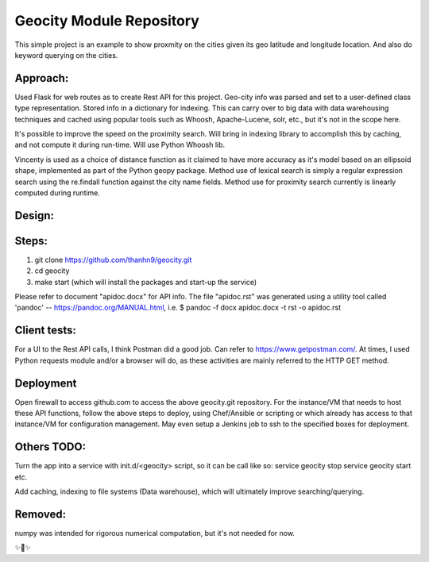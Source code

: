 Geocity Module Repository
=========================

This simple project is an example to show proxmity on the cities given its geo latitude and longitude location.  And also do keyword querying on the cities.

Approach:
---------------
Used Flask for web routes as to create Rest API for this project.  Geo-city info was parsed and set to a user-defined class type representation.  Stored info in a dictionary for indexing.  This can carry over to big data with data warehousing techniques and cached using popular tools such as Whoosh, Apache-Lucene, solr, etc., but it's not in the scope here.  

It's possible to improve the speed on the proximity search.  Will bring in indexing library to accomplish this by caching, and not compute it during run-time.  Will use Python Whoosh lib.

Vincenty is used as a choice of distance function as it claimed to have more accuracy as it's model based on an ellipsoid shape, implemented as part of the Python geopy package.
Method use of lexical search is simply a regular expression search using the re.findall function against the city name fields.
Method use for proximity search currently is linearly computed during runtime.


Design:
--------
.. image:: images/design.png
    :width: 100
    :alt: Design layout

Steps:
--------
1. git clone https://github.com/thanhn9/geocity.git
2. cd geocity
3. make start (which will install the packages and start-up the service)


Please refer to document "apidoc.docx" for API info.  The file "apidoc.rst" was generated using a utility tool called 'pandoc' -- https://pandoc.org/MANUAL.html, i.e. 
$ pandoc -f docx apidoc.docx -t rst -o apidoc.rst
                         
Client tests:
-------------
For a UI to the Rest API calls, I think Postman did a good job.  Can refer to https://www.getpostman.com/.  At times, I used Python requests module and/or a browser will do, as these activities are mainly referred to the HTTP GET method.

Deployment
---------------
Open firewall to access github.com to access the above geocity.git repository.
For the instance/VM that needs to host these API functions, follow the above steps to deploy, using Chef/Ansible or scripting or which already has access to that instance/VM for configuration management.  May even setup a Jenkins job to ssh to the specified boxes for deployment.

Others TODO:
-------
Turn the app into a service with init.d/<geocity> script, so it can be call like so:
service geocity stop
service geocity start
etc.

Add caching, indexing to file systems (Data warehouse), which will ultimately improve searching/querying.


Removed:
--------
numpy was intended for rigorous numerical computation, but it's not needed for now.

✨🍰✨

